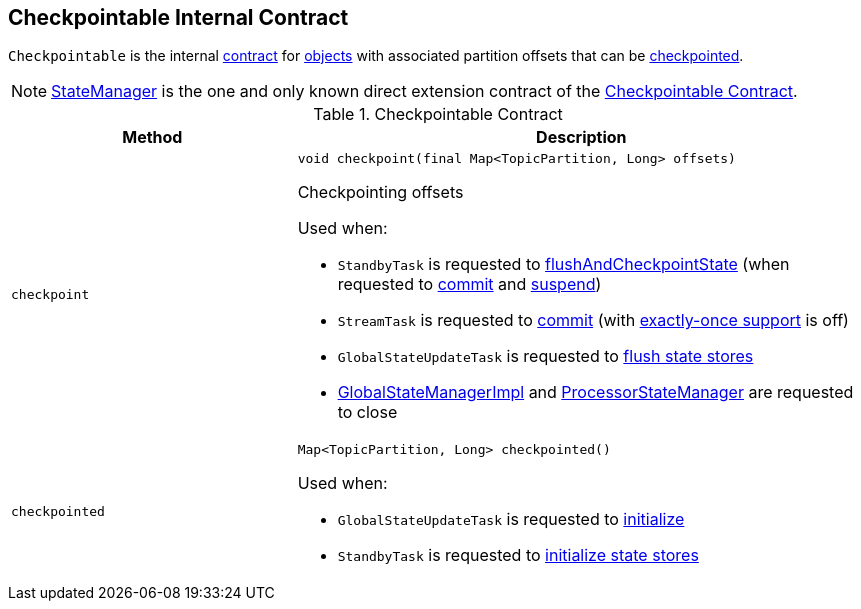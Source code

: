 == [[Checkpointable]] Checkpointable Internal Contract

`Checkpointable` is the internal <<contract, contract>> for <<implementations, objects>> with associated partition offsets that can be <<checkpoint, checkpointed>>.

[[implementations]]
NOTE: <<kafka-streams-internals-StateManager.adoc#, StateManager>> is the one and only known direct extension contract of the <<contract, Checkpointable Contract>>.

[[contract]]
.Checkpointable Contract
[cols="1m,2",options="header",width="100%"]
|===
| Method
| Description

| checkpoint
a| [[checkpoint]]

[source, java]
----
void checkpoint(final Map<TopicPartition, Long> offsets)
----

Checkpointing offsets

Used when:

* `StandbyTask` is requested to <<kafka-streams-internals-StandbyTask.adoc#flushAndCheckpointState, flushAndCheckpointState>> (when requested to <<kafka-streams-internals-StandbyTask.adoc#commit, commit>> and <<kafka-streams-internals-StandbyTask.adoc#suspend, suspend>>)

* `StreamTask` is requested to <<kafka-streams-internals-StreamTask.adoc#commit, commit>> (with <<kafka-streams-internals-AbstractTask.adoc#eosEnabled, exactly-once support>> is off)

* `GlobalStateUpdateTask` is requested to <<kafka-streams-internals-GlobalStateUpdateTask.adoc#flushState, flush state stores>>

* <<kafka-streams-internals-GlobalStateManagerImpl.adoc#close, GlobalStateManagerImpl>> and <<kafka-streams-ProcessorStateManager.adoc#close, ProcessorStateManager>> are requested to close

| checkpointed
a| [[checkpointed]]

[source, java]
----
Map<TopicPartition, Long> checkpointed()
----

Used when:

* `GlobalStateUpdateTask` is requested to <<kafka-streams-internals-GlobalStateUpdateTask.adoc#initialize, initialize>>

* `StandbyTask` is requested to <<kafka-streams-internals-StandbyTask.adoc#initializeStateStores, initialize state stores>>
|===
